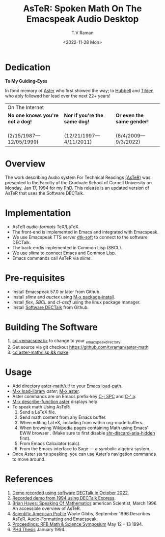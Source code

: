 * Dedication
#+BEGIN_CENTER
*To My Guiding-Eyes*
#+END_CENTER

In fond memory of [[http://emacspeak.sf.net/raman/aster-labrador][Aster]] who first showed the way; to [[http://emacspeak.sf.net/raman/hubbell-labrador][Hubbell]] and
[[http://emacspeak.sf.net/raman/tilden-labrador][Tilden]] who ably followed her lead over the next 22+ years!

#+BEGIN_EXPORT html
<table>
<tr><td colspan="3">On The Internet</td></tr>
        <tr>
          <td><strong>No one knows you're not a dog!</strong></td>
          <td><strong>Nor  if you're the same dog!</strong></td>
          <td><strong>Or even the same gender!</strong></td>
        </tr>
        <tr>
          <td><a href="aster-labrador/">
                <img src="aster-labrador/aster-geb-graduation.jpg"
                     alt="Aster Labrador" width="150" height="216" /></a>
 <br/>(2/15/1987—12/05/1999)</td>
            <td><a href="hubbell-labrador/">
                  <img
                      src="hubbell-labrador/hubbell-and-raman.jpg" width="150" height="216"
                      alt=" Hubbell Labrador" /></a>
<br/>(12/21/1997—4/11/2011)</td>
              <td><a href="tilden-labrador/">
                    <img src="tilden-labrador/raman-and-tilden-geb.jpg"
                         alt="Tilden Labrador" width="150"
                         height="216" /></a>
<br/>(8/4/2009—9/3/2022)</td>
        </tr>
      </table>
#+END_EXPORT

* Overview

The work describing Audio system For Technical Readings [[https://emacspeak.sourceforge.net/raman/aster/abstract.html][(AsTeR)]] was
presented to the Faculty of the Graduate School of Cornell University
on Monday, Jan 17, 1994 for my [[http://awards.acm.org/award_winners/raman_4110221.cfm][PhD]].  This release
is an updated version of AsTeR that uses the Software DECTalk.

* Implementation

- AsTeR /audio-formats/  TeX/LaTeX.
- The front-end  is implemented in Emacs and integrated with Emacspeak.
- We use Emacspeak TTS server _dtk-soft_ to connect to the software DECTalk.
- The back-endis implemented in Common Lisp (SBCL).
- We use /slime/ to connect Emacs and Common Lisp.
- Emacs commands call    AsTeR via /slime/.

* Pre-requisites

- Install Emacspeak 57.0 or later from Github.
- Install  /slime/ and /auctex/ using _M-x package-install_.
- Install /flex/,  /SBCL/  and /cl-asdf/ using  the  linux  package manager.
- Install  [[https://github.com/dectalk/dectalk][Software DECTalk]] from Github.

* Building The Software

1. _cd <emacspeak>_ to change to your _emacspeak_directory.
2. Get source via git checkout [[https://github.com/tvraman/aster-math]]
3. _cd aster-math/lisp  && make_

* Usage

- Add directory _aster-math/ui/_ to your Emacs _load-path_.
- _M-x load-library_ /aster/; _M-x aster_.
- Aster commands are   on Emacs prefix-key
  _C-; SPC_ and _C-' a_.
- _M-x describe-function aster_ displays help.
- To speak math Using AsTeR:
  1. Send a LaTeX file.
  2. Send math content from any Emacs buffer.
  3. When  editing LaTeX, including from within org-mode buffers.
  4. When  browsing Wikipedia pages containing Math using Emacs'
     EWW browser . (Make sure to first disable _shr-discard-aria-hidden_ first).
  5. From Emacs  Calculator (calc).
  6. From the Emacs interface to Sage --- a symbolic algebra system.
- Once Aster starts speaking, you can use Aster's
  navigation commands to move around.

* References


1. [[https://emacspeak.sourceforge.net/raman/aster/2022-aster.ogg][Demo recorded using software DECTalk in October 2022]].
2. [[https://emacspeak.sourceforge.net/raman/aster/aster-toplevel.html][Recorded demo from 1994 using DECTalk Express]].
3. [[http://emacspeak.sf.net/raman/amsci-96.pdf][Brian Hayes: Speaking Of Mathematics]] american Scientist, March 1996. An accessible overview of  AsTeR.
4. [[https://emacspeak.sourceforge.net/raman/sciam-0996profile.html][Scientific American Profile]] Wayte Gibbs, September 1996.Describes  AsTeR, Audio-Formatting and Emacspeak.
5. [[https://emacspeak.sourceforge.net/raman/publications/rfb-math-workshop/][Proceedings: RFB Math & Science Symposium]] May 12 – 13 1994.
6. [[https://emacspeak.sourceforge.net/raman/phd-thesis/index.html][PHd Thesis]] January 1994.

#+options: ':nil *:t -:t ::t <:t H:3 \n:nil ^:t arch:headline
#+options: author:t broken-links:nil c:nil creator:nil
#+options: d:(not "LOGBOOK") date:t e:t email:nil f:t inline:t num:t
#+options: p:nil pri:nil prop:nil stat:t tags:t tasks:t tex:t
#+options: timestamp:t title:t toc:nil todo:t |:t
#+title: AsTeR: Spoken Math On The Emacspeak Audio Desktop
#+date: <2022-11-28 Mon>
#+author: T.V Raman
#+email: ttv.raman.tv@gmail.com
#+language: en
#+select_tags: export
#+exclude_tags: noexport
#+creator: Emacs 29.0.50 (Org mode 9.5.5)
#+cite_export:
#+options: html-link-use-abs-url:nil html-postamble:auto
#+options: html-preamble:t html-scripts:nil html-style:t
#+options: html5-fancy:nil tex:t
#+html_doctype: xhtml-strict
#+html_container: div
#+html_content_class: content
#+description:
#+keywords:
#+html_link_home:
#+html_link_up:
#+html_mathjax:
#+html_equation_reference_format: \eqref{%s}
#+html_head: <base href="http://emacspeak.sf.net/raman"/>
#+html_head_extra:
#+subtitle:
#+infojs_opt:
#+creator: <a href="https://www.gnu.org/software/emacs/">Emacs</a> 30.0.50 (<a href="https://orgmode.org">Org</a> mode 9.6)
#+latex_header:
